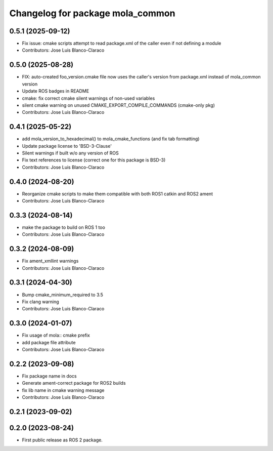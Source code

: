 ^^^^^^^^^^^^^^^^^^^^^^^^^^^^^^^^^
Changelog for package mola_common
^^^^^^^^^^^^^^^^^^^^^^^^^^^^^^^^^

0.5.1 (2025-09-12)
------------------
* Fix issue: cmake scripts attempt to read package.xml of the caller even if not defining a module
* Contributors: Jose Luis Blanco-Claraco

0.5.0 (2025-08-28)
------------------
* FIX: auto-created foo_version.cmake file now uses the caller's version from package.xml instead of mola_common version
* Update ROS badges in README
* cmake: fix correct cmake silent warnings of non-used variables
* silent cmake warning on unused CMAKE_EXPORT_COMPILE_COMMANDS (cmake-only pkg)
* Contributors: Jose Luis Blanco-Claraco

0.4.1 (2025-05-22)
------------------
* add mola_version_to_hexadecimal() to mola_cmake_functions (and fix tab formatting)
* Update package license to 'BSD-3-Clause'
* Silent warnings if built w/o any version of ROS
* Fix text references to license (correct one for this package is BSD-3)
* Contributors: Jose Luis Blanco-Claraco

0.4.0 (2024-08-20)
------------------
* Reorganize cmake scripts to make them compatible with both ROS1 catkin and ROS2 ament
* Contributors: Jose Luis Blanco-Claraco

0.3.3 (2024-08-14)
------------------
* make the package to build on ROS 1 too
* Contributors: Jose Luis Blanco-Claraco

0.3.2 (2024-08-09)
------------------
* Fix ament_xmllint warnings
* Contributors: Jose Luis Blanco-Claraco

0.3.1 (2024-04-30)
------------------
* Bump cmake_minimum_required to 3.5
* Fix clang warning
* Contributors: Jose Luis Blanco-Claraco

0.3.0 (2024-01-07)
------------------
* Fix usage of mola:: cmake prefix
* add package file attribute
* Contributors: Jose Luis Blanco-Claraco

0.2.2 (2023-09-08)
------------------
* Fix package name in docs
* Generate ament-correct package for ROS2 builds
* fix lib name in cmake warning message
* Contributors: Jose Luis Blanco-Claraco

0.2.1 (2023-09-02)
------------------

0.2.0 (2023-08-24)
------------------
* First public release as ROS 2 package.
